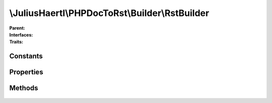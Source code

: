 .. rst-class:: phpdoctorst

\\JuliusHaertl\\PHPDocToRst\\Builder\\RstBuilder
================================================

.. php:namespace:: JuliusHaertl\PHPDocToRst\Builder

.. php:class:: RstBuilder

:Parent:
	
		
:Interfaces:
	
		
:Traits:
	
		


Constants
---------

Properties
----------

.. php:attr:: indentLevel


.. php:attr:: content


Methods
-------

	.. rst-class:: public

		.. php:method:: getContent()



	.. rst-class:: public static

		.. php:method:: escape( $text)



	.. rst-class:: public

		.. php:method:: indent()



	.. rst-class:: public

		.. php:method:: unindent()



	.. rst-class:: public

		.. php:method:: addFieldList( $key,  $value)



	.. rst-class:: public

		.. php:method:: addH1( $text)



	.. rst-class:: public

		.. php:method:: addH2( $text)



	.. rst-class:: public

		.. php:method:: addLine( $text)



	.. rst-class:: public

		.. php:method:: addIndentLine( $indent,  $text)



	.. rst-class:: public

		.. php:method:: addIndentMultiline( $indent,  $text,  $blockIndent)



	.. rst-class:: public

		.. php:method:: add( $text)



